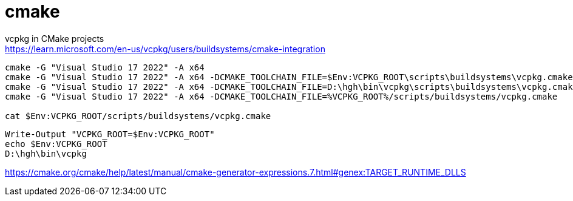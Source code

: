 = cmake

vcpkg in CMake projects +
https://learn.microsoft.com/en-us/vcpkg/users/buildsystems/cmake-integration

----
cmake -G "Visual Studio 17 2022" -A x64
cmake -G "Visual Studio 17 2022" -A x64 -DCMAKE_TOOLCHAIN_FILE=$Env:VCPKG_ROOT\scripts\buildsystems\vcpkg.cmake ..
cmake -G "Visual Studio 17 2022" -A x64 -DCMAKE_TOOLCHAIN_FILE=D:\hgh\bin\vcpkg\scripts\buildsystems\vcpkg.cmake ..
cmake -G "Visual Studio 17 2022" -A x64 -DCMAKE_TOOLCHAIN_FILE=%VCPKG_ROOT%/scripts/buildsystems/vcpkg.cmake

cat $Env:VCPKG_ROOT/scripts/buildsystems/vcpkg.cmake
----

----
Write-Output "VCPKG_ROOT=$Env:VCPKG_ROOT"
echo $Env:VCPKG_ROOT
D:\hgh\bin\vcpkg
----

https://cmake.org/cmake/help/latest/manual/cmake-generator-expressions.7.html#genex:TARGET_RUNTIME_DLLS
